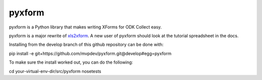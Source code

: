 pyxform
=======

pyxform is a Python library that makes writing XForms for ODK Collect
easy.

pyxform is a major rewrite of `xls2xform
<http://github.com/mvpdev/xls2xform/>`_. A new user of pyxform should
look at the tutorial spreadsheet in the docs.

Installing from the develop branch of this github repository can be
done with:

pip install -e git+https://github.com/mvpdev/pyxform.git@develop#egg=pyxform

To make sure the install worked out, you can do the following:

cd your-virtual-env-dir/src/pyxform
nosetests
